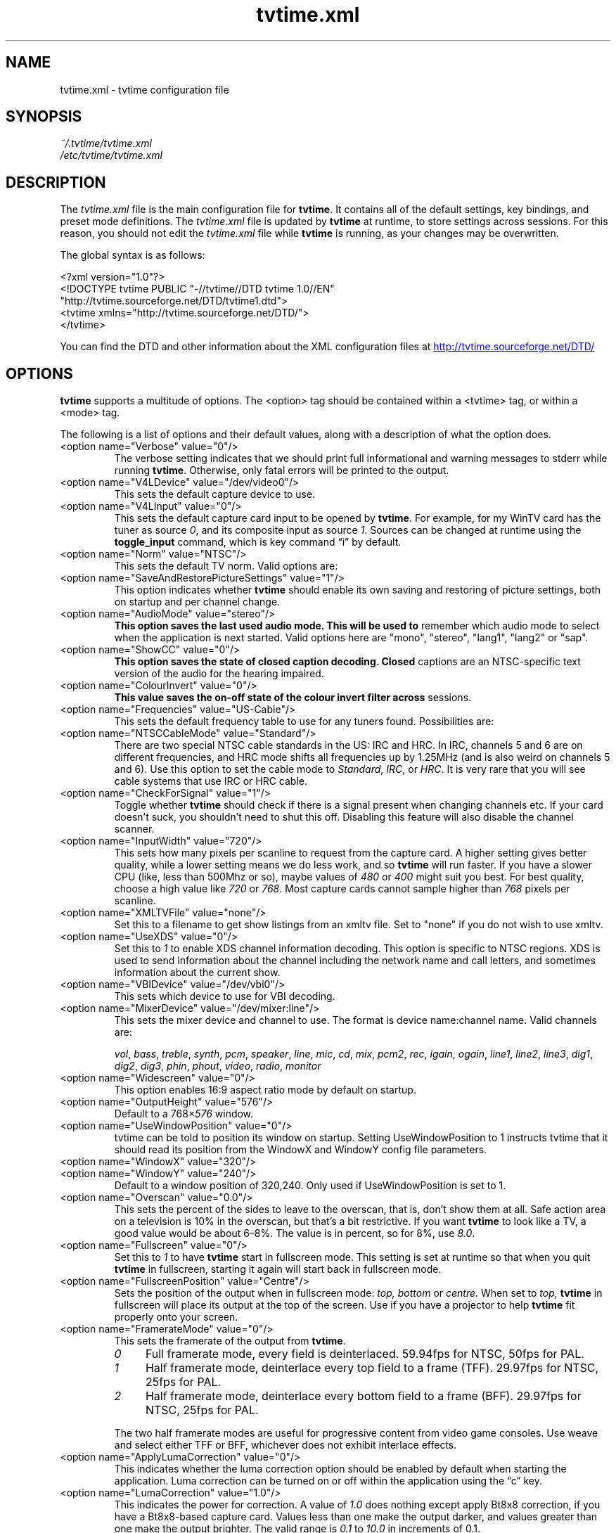 '\" t
.\" Man page for tvtime.xml
.\" Copyright (c) 2003  Billy Biggs
.\"
.\" This program is free software; you can redistribute it and/or modify
.\" it under the terms of the GNU General Public License as published by
.\" the Free Software Foundation; either version 2 of the License, or (at
.\" your option) any later version.
.\"
.\" This program is distributed in the hope that it will be useful, but
.\" WITHOUT ANY WARRANTY; without even the implied warranty of
.\" MERCHANTABILITY or FITNESS FOR A PARTICULAR PURPOSE.  See the GNU
.\" General Public License for more details.
.\"
.\" You should have received a copy of the GNU General Public License
.\" along with this program; if not, write to the Free Software
.\" Foundation, Inc., 675 Mass Ave, Cambridge, MA 02139, USA.
.\"
.TH tvtime.xml 5 "September 2003" "tvtime 0.9.11"

.SH NAME
tvtime.xml \- tvtime configuration file

.SH SYNOPSIS

.I ~/.tvtime/tvtime.xml
.br
.I /etc/tvtime/tvtime.xml
.br

.SH DESCRIPTION

The
.I tvtime.xml
file is the main configuration file for
.BR tvtime .
It contains all of the default settings, key bindings, and preset mode
definitions.  The
.I tvtime.xml
file is updated by
.B tvtime
at runtime, to store settings across sessions.  For this reason, you
should not edit the
.I tvtime.xml
file while
.B tvtime
is running, as your changes may be overwritten.

The global syntax is as follows:

    <?xml version="1.0"?>
    <!DOCTYPE tvtime PUBLIC "-//tvtime//DTD tvtime 1.0//EN"
      "http://tvtime.sourceforge.net/DTD/tvtime1.dtd">
    <tvtime xmlns="http://tvtime.sourceforge.net/DTD/">
    </tvtime>

You can find the DTD and other information about the XML configuration
files at
.nh
.UR http://tvtime.sourceforge.net/DTD/
http://tvtime.sourceforge.net/DTD/
.UE
.hy

.SH OPTIONS

.B tvtime
supports a multitude of options.  The <option> tag should be contained
within a <tvtime> tag, or within a <mode> tag.

The following is a list of options and their default values, along with
a description of what the option does.

.TP
<option name="Verbose" value="0"/>
The verbose setting indicates that we should print full informational
and warning messages to stderr while running
.BR tvtime .
Otherwise, only fatal errors will be printed to the output.

.TP
<option name="V4LDevice" value="/dev/video0"/>
This sets the default capture device to use.

.TP
<option name="V4LInput" value="0"/>
This sets the default capture card input to be opened by
.BR tvtime .
For example, for my WinTV card has the tuner as source
.IR 0 ,
and its composite input as source
.IR 1 .
Sources can be changed at runtime using the
.B toggle_input
command, which is key command \(lqi\(rq by default.

.TP
<option name="Norm" value="NTSC"/>
This sets the default TV norm.  Valid options are:
.TS
nokeep tab (@);
l l.
\(bu@NTSC
\(bu@NTSC\-JP
\(bu@SECAM
\(bu@PAL
\(bu@PAL\-Nc
\(bu@PAL\-M
\(bu@PAL\-N
\(bu@PAL\-60
.TE

.TP
<option name="SaveAndRestorePictureSettings" value="1"/>
This option indicates whether
.B
tvtime
should enable its own saving and restoring of picture settings,
both on startup and per channel change.

.TP
<option name="AudioMode" value="stereo"/>
.B
This option saves the last used audio mode.  This will be used to
remember which audio mode to select when the application is next
started.  Valid options here are "mono", "stereo", "lang1", "lang2"
or "sap".

.TP
<option name="ShowCC" value="0"/>
.B
This option saves the state of closed caption decoding.  Closed
captions are an NTSC-specific text version of the audio for the
hearing impaired.

.TP
<option name="ColourInvert" value="0"/>
.B
This value saves the on-off state of the colour invert filter across
sessions.

.TP
<option name="Frequencies" value="US-Cable"/>
This sets the default frequency table to use for any tuners found.
Possibilities are:
.TS
nokeep tab (@);
l l.
\(bu@us-cable
\(bu@us-broadcast
\(bu@japan-cable
\(bu@japan-broadcast
\(bu@europe
\(bu@australia
\(bu@australia-optus
\(bu@newzealand
\(bu@france
\(bu@russia
.TE

.TP
<option name="NTSCCableMode" value="Standard"/>
There are two special NTSC cable standards in the US: IRC and HRC.
In IRC, channels 5 and 6 are on different frequencies, and HRC mode
shifts all frequencies up by 1.25MHz (and is also weird on channels 5
and 6).  Use this option to set the cable mode to 
.IR Standard ,
.IR IRC ", or "
.IR HRC .
It is very rare that you will see cable systems that use IRC or
HRC cable.


.TP
<option name="CheckForSignal" value="1"/>
Toggle whether
.B tvtime
should check if there is a signal present when changing channels etc.
If your card doesn't suck, you shouldn't need to shut this off.
Disabling this feature will also disable the channel scanner.

.TP
<option name="InputWidth" value="720"/>
This sets how many pixels per scanline to request from the capture card.
A higher setting gives better quality, while a lower setting means we do
less work, and so
.B tvtime
will run faster.  If you have a slower CPU (like, less than 500Mhz or
so), maybe values of
.IR 480 " or " 400
might suit you best.  For best quality, choose a high value like
.IR 720 " or " 768 .
Most capture cards cannot sample higher than
.I 768
pixels per scanline.

.TP
<option name="XMLTVFile" value="none"/>
Set this to a filename to get show listings from an xmltv file.
Set to "none" if you do not wish to use xmltv.

.TP
<option name="UseXDS" value="0"/>
Set this to
.I 1
to enable XDS channel information decoding.  This
option is specific to NTSC regions.  XDS is used to send information
about the channel including the network name and call letters, and
sometimes information about the current show.

.TP
<option name="VBIDevice" value="/dev/vbi0"/>
This sets which device to use for VBI decoding.

.TP
<option name="MixerDevice" value="/dev/mixer:line"/>
This sets the mixer device and channel to use.  The format is device
name:channel name.  Valid channels are:

.nh
.IR vol ", " bass ", " treble ", " synth ", " pcm ", " speaker ", "
.IR line ", "  mic ", "  cd ", "  mix ", "  pcm2 ", " rec ", " 
.IR igain ", "  ogain ", "  line1 ", "  line2 ", "  line3 ", "
.IR dig1 ", "  dig2 ", "  dig3 ", "  phin ", " phout ", " video ", "
.IR radio ", "  monitor
.hy

.TP
<option name="Widescreen" value="0"/>
This option enables 16:9 aspect ratio mode by default on startup.

.TP
<option name="OutputHeight" value="576"/>
Default to a
.RI 768\[mu] 576
window.

.TP
<option name="UseWindowPosition" value="0"/>
tvtime can be told to position its window on startup.  Setting
UseWindowPosition to 1 instructs tvtime that it should read its position
from the WindowX and WindowY config file parameters.

.TP
<option name="WindowX" value="320"/>
.TP
<option name="WindowY" value="240"/>
Default to a window position of 320,240.  Only used if UseWindowPosition
is set to 1.

.TP
<option name="Overscan" value="0.0"/>
This sets the percent of the sides to leave to the overscan, that is,
don't show them at all.  Safe action area on a television is 10% in
the overscan, but that's a bit restrictive.  If you want
.B tvtime
to look like a TV, a good value would be about 6\[en]8%.  The value is
in percent, so for 8%, use
.IR 8.0 .

.TP
<option name="Fullscreen" value="0"/>
Set this to
.I 1
to have
.B tvtime
start in fullscreen mode.  This setting is set at runtime so that when 
you quit
.B tvtime
in fullscreen, starting it again will start back in fullscreen mode.

.TP
<option name="FullscreenPosition" value="Centre"/>
Sets the position of the output when in fullscreen mode:
.I top,
.I bottom
or
.I centre.
When set to
.I top,
.B tvtime
in fullscreen will place its output at the top of the screen.  Use
if you have a projector to help
.B tvtime
fit properly onto your screen.

.TP
<option name="FramerateMode" value="0"/>
This sets the framerate of the output from
.BR tvtime .
.RS
.TP 4
.I 0
Full framerate mode, every field is deinterlaced.
59.94fps for NTSC, 50fps for PAL.

.TP
.I 1
Half framerate mode, deinterlace every top field to a frame (TFF).
29.97fps for NTSC, 25fps for PAL.

.TP
.I 2
Half framerate mode, deinterlace every bottom field to a frame (BFF).
29.97fps for NTSC, 25fps for PAL.
.RE
.IP
The two half framerate modes are useful for progressive content from
video game consoles.  Use weave and select either TFF or BFF, whichever
does not exhibit interlace effects.

.TP
<option name="ApplyLumaCorrection" value="0"/>
This indicates whether the luma correction option should be enabled by
default when starting the application.  Luma correction can be turned
on or off within the application using the \(lqc\(rq key.

.TP
<option name="LumaCorrection" value="1.0"/>
This indicates the power for correction.  A value of
.I 1.0
does nothing except apply Bt8x8 correction, if you have a Bt8x8-based
capture card.  Values less than one make the output darker, and values
greater than one make the output brighter.  The valid range is
.IR 0.1 " to " 10.0
in increments of 0.1.

.TP
<option name="ProcessPriority" value="-19"/>
Sets the default process priority.  By default,
.B tvtime
tries to be a real hog and get
.I \[en]19
priority, which is insane, but hey, if a frame comes in we need to
process it right away or it gets dropped, right? :)    Acceptable
values are from
.IR \[en]20 " to " 20 ,
with lower values meaning higher priority (blame
.SM UNIX
for that).

.TP
<option name="TimeFormat" value="%X"/>
Sets the time format to be used in the
.B tvtime
on\-screen display.  The format is a string in the same format as
.BR strftime (3).
The default is to use the time format of your locale.

.TP
<option name="ScreenShotDir" value="~"/>
This is the default directory in which screenshots are placed.
The default is to save them into the user's home directory.

.TP
.PD 0
<option name="ChannelTextFG" value="0xFFFFFF00"/>
.TP
.PD
<option name="OtherTextFG" value="0xFFF5DEB3"/>
These options set the ARGB colours used for the text in the on-screen
display.  The default for the channel name is \(lqyellow\(rq
.RI ( 0xffffff00 ),
and the default for the surrounding text is \(lqwheat\(rq
.RI ( 0xfff5deb3 ).
The colour format can be hexadecimal or decimal.  If the alpha channel
is not specified the default is \(lqopaque\(rq
.RI ( 255 ).

.RS
.TP 10
Examples:
.IR 0xffaadd ,
.IR 0xff0000ff ,
.IR 0xff ,
.IR 0xffff ,
.IR "255 255 0" ,
.IR 0 ,
.IR 16777215 .
.RE

.TP
<option name="PrevChannel" value="2"/>
This setting is saved at runtime to remember the current channel.

.TP
<option name="Channel" value="2"/>
This setting is saved at runtime to remember the previous channel.

.TP
<option name="DeinterlaceMethod" value="AdaptiveAdvanced"/>
This setting is saved at runtime to remember the deinterlacer used.

Supported deinterlacers are:
.RS
.TP 15
.PD 0
.I TelevisionFull
Television: Full Resolution
.TP
.I TelevisionHalf
Television: Half Resolution
.TP
.I BlurVertical
Blur: Vertical
.TP
.I BlurTemporal
Blur: Temporal
.TP
.I AdaptiveSearch
Motion Adaptive: Motion Search
.TP
.I AdaptiveAdvanced
Motion Adaptive: Advanced Detection
.TP
.I AdaptiveSimple
Motion Adaptive: Simple Detection
.TP
.I ProgressiveTFF
Progressive: Top Field First
.TP
.I ProgressiveBFF
Progressive: Bottom Field First
.PD
.RE

.SH MODES

Modes are used to define a certain group of presets and exist within
the <tvtime> tag.  Just like the global <tvtime> tag, a <mode> can
contain any number of <option> tags.

Preset \(lqmodes\(rq may be defined for convenience.  By default,
.B tvtime
ships with two useful modes:
.I LargeWindow
and
.IR SmallWindow .

    <mode name="LargeWindow">
      <option name="DeinterlaceMethod" value="AdaptiveAdvanced"/>
    </mode>

    <mode name="SmallWindow">
      <option name="DeinterlaceMethod" value="TelevisionHalf"/>
      <option name="FramerateMode" value="1"/>
      <option name="OutputHeight" value="288"/>
    </mode>

.SH BINDINGS

Key presses and mouse button clicks can be mapped to
.B tvtime
commands.  For a description of each command, see
.BR tvtime-command (1).

Multiple keys and mouse buttons may be bound to the same command.  For
convenience,
.B tvtime
supplies aliases for special keys.  The special keys known to
.B tvtime
are:

.nh
.IR Up ", " Down ", " Left ", " Right ", " Insert ", " Home ", " End ",R "
.IR PageUp ", " PageDown ", " F1 ", " F2 ", " F3 ", " F4 ", " F5 ", "
.IR F6 ", " F7 ", " F8 ", " F9 ", " F10 ", " F11 ", " F12 ", " F13 ", "
.IR F14 ", " F15 ", " Backspace ", " Escape ", " Enter ", " Print ", " Menu
.hy

An example key binding would be for the command
.IR CHANNEL_INC .
In this case, we have two keys 
.RI ( Up " and " k )
bound to the command as well as a mouse button
.RI ( 4 ).

    <bind command="channel_inc">
      <keyboard key="up"/>
      <keyboard key="k"/>
      <mouse button="4"/>
    </bind>

.SH AUTHOR

Billy Biggs.

.SH "SEE ALSO"

.BR tvtime (1),
.BR tvtime-configure (1),
.BR tvtime-command (1),
.BR tvtime-scanner (1),
.IR stationlist.xml (5).
